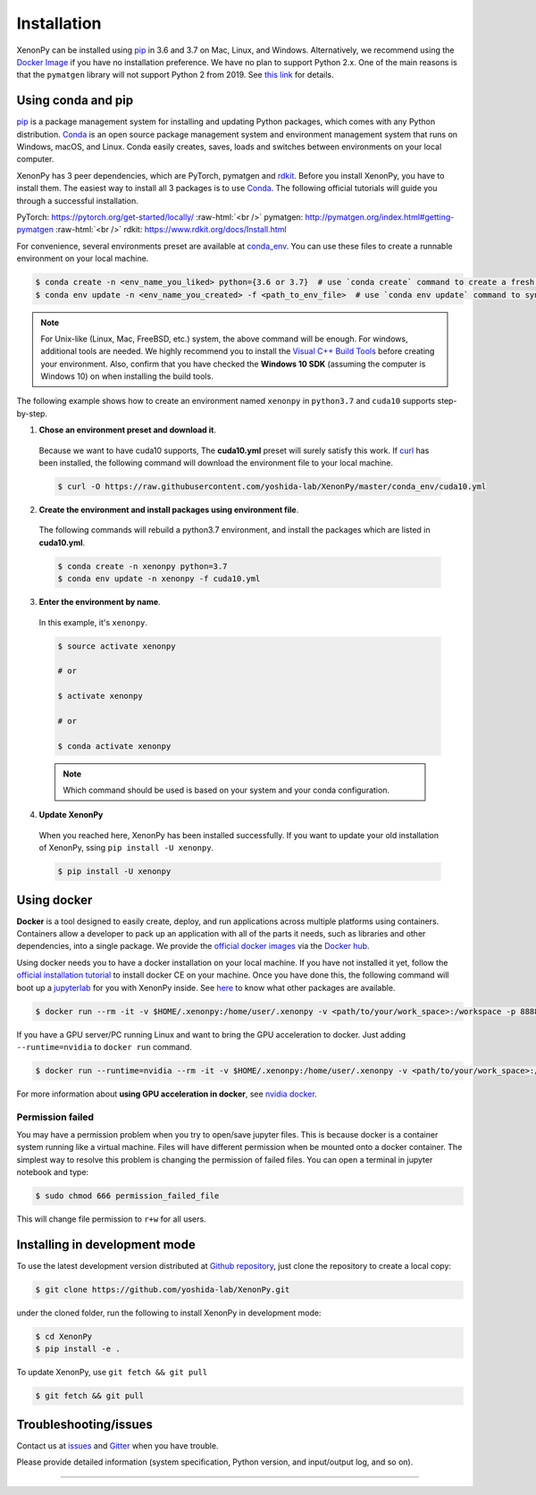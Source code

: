 .. role:: raw-html(raw)
    :format: html

============
Installation
============

XenonPy can be installed using pip_ in 3.6 and 3.7 on Mac, Linux, and Windows.
Alternatively, we recommend using the `Docker Image`_ if you have no installation preference.
We have no plan to support Python 2.x. One of the main reasons is that the ``pymatgen`` library will not support Python 2 from 2019.
See `this link <http://pymatgen.org/#py3k-only-with-effect-from-2019-1-1>`_ for details.



.. _install_xenonpy:

-------------------
Using conda and pip
-------------------

pip_ is a package management system for installing and updating Python packages, which comes with any Python distribution.
Conda_ is an open source package management system and environment management system that runs on Windows, macOS, and Linux.
Conda easily creates, saves, loads and switches between environments on your local computer.

XenonPy has 3 peer dependencies, which are PyTorch, pymatgen and rdkit_. Before you install XenonPy, you have to install them.
The easiest way to install all 3 packages is to use Conda_. The following official tutorials will guide you through a successful installation.

PyTorch: https://pytorch.org/get-started/locally/
:raw-html:`<br />`
pymatgen: http://pymatgen.org/index.html#getting-pymatgen
:raw-html:`<br />`
rdkit: https://www.rdkit.org/docs/Install.html

For convenience, several environments preset are available at `conda_env`_.
You can use these files to create a runnable environment on your local machine.

.. code-block:: bash

    $ conda create -n <env_name_you_liked> python={3.6 or 3.7}  # use `conda create` command to create a fresh environment with specific name and python version
    $ conda env update -n <env_name_you_created> -f <path_to_env_file>  # use `conda env update` command to sync packages with the preset environment

.. note::

    For Unix-like (Linux, Mac, FreeBSD, etc.) system, the above command will be enough. For windows, additional tools are needed.
    We highly recommend you to install the `Visual C++ Build Tools <https://visualstudio.microsoft.com/thank-you-downloading-visual-studio/?sku=BuildTools&rel=16>`_ before creating your environment.
    Also, confirm that you have checked the **Windows 10 SDK** (assuming the computer is Windows 10) on when installing the build tools.

The following example shows how to create an environment named ``xenonpy`` in ``python3.7`` and ``cuda10`` supports step-by-step.

1. **Chose an environment preset and download it**.

 Because we want to have cuda10 supports, The **cuda10.yml** preset will surely satisfy this work.
 If `curl <https://curl.haxx.se/>`_ has been installed, the following command will download the environment file to your local machine.

 .. code-block:: bash

  $ curl -O https://raw.githubusercontent.com/yoshida-lab/XenonPy/master/conda_env/cuda10.yml

2. **Create the environment and install packages using environment file**.

 The following commands will rebuild a python3.7 environment, and install the packages which are listed in **cuda10.yml**.

 .. code-block:: bash

    $ conda create -n xenonpy python=3.7
    $ conda env update -n xenonpy -f cuda10.yml


3. **Enter the environment by name**.

 In this example, it's ``xenonpy``.

 .. code-block:: bash

    $ source activate xenonpy

    # or

    $ activate xenonpy

    # or

    $ conda activate xenonpy

 .. note::
     Which command should be used is based on your system and your conda configuration.

4. **Update XenonPy**

 When you reached here, XenonPy has been installed successfully.
 If you want to update your old installation of XenonPy, ssing ``pip install -U xenonpy``.

 .. code-block:: bash

    $ pip install -U xenonpy


------------
Using docker
------------

.. image:: _static/docker.png


**Docker** is a tool designed to easily create, deploy, and run applications across multiple platforms using containers.
Containers allow a developer to pack up an application with all of the parts it needs, such as libraries and other dependencies, into a single package.
We provide the `official docker images`_ via the `Docker hub <https://hub.docker.com>`_.

Using docker needs you to have a docker installation on your local machine. If you have not installed it yet, follow the `official installation tutorial <https://docs.docker.com/install/>`_ to install docker CE on your machine.
Once you have done this, the following command will boot up a jupyterlab_ for you with XenonPy inside. See `here <https://github.com/yoshida-lab/XenonPy#xenonpy-images>`_ to know what other packages are available.

.. code-block:: bash

    $ docker run --rm -it -v $HOME/.xenonpy:/home/user/.xenonpy -v <path/to/your/work_space>:/workspace -p 8888:8888 yoshidalab/xenonpy

If you have a GPU server/PC running Linux and want to bring the GPU acceleration to docker. Just adding ``--runtime=nvidia`` to ``docker run`` command.

.. code-block:: bash

    $ docker run --runtime=nvidia --rm -it -v $HOME/.xenonpy:/home/user/.xenonpy -v <path/to/your/work_space>:/workspace -p 8888:8888 yoshidalab/xenonpy

For more information about **using GPU acceleration in docker**, see `nvidia docker <https://github.com/NVIDIA/nvidia-docker>`_.


Permission failed
-----------------

You may have a permission problem when you try to open/save jupyter files. This is because docker is a container system running like a virtual machine.
Files will have different permission when be mounted onto a docker container.
The simplest way to resolve this problem is changing the permission of failed files.
You can open a terminal in jupyter notebook and type:

.. code-block:: bash

    $ sudo chmod 666 permission_failed_file

This will change file permission to ``r+w`` for all users.


------------------------------
Installing in development mode
------------------------------

To use the latest development version distributed at `Github repository`_,
just clone the repository to create a local copy:

.. code-block:: bash

    $ git clone https://github.com/yoshida-lab/XenonPy.git

under the cloned folder, run the following to install XenonPy in development mode:

.. code-block:: bash

    $ cd XenonPy
    $ pip install -e .

To update XenonPy, use ``git fetch && git pull``

.. code-block:: bash

    $ git fetch && git pull



----------------------
Troubleshooting/issues
----------------------

Contact us at issues_ and Gitter_ when you have trouble.

Please provide detailed information (system specification, Python version, and input/output log, and so on).

-----------------------------------------------------------------------------------------------------------

.. _Conda: https://conda.io/en/latest/
.. _official docker images: https://cloud.docker.com/u/yoshidalab/repository/docker/yoshidalab/xenonpy
.. _yoshida-lab channel: https://anaconda.org/yoshida
.. _pip: https://pip.pypa.io
.. _docker image: https://docs.docker.com
.. _Github repository: https://github.com/yoshida-lab/XenonPy
.. _issues: https://github.com/yoshida-lab/XenonPy/issues
.. _Gitter: https://gitter.im/yoshida-lab/XenonPy
.. _PyTorch: http://pytorch.org/
.. _rdkit: https://www.rdkit.org/
.. _jupyterlab: https://jupyterlab.readthedocs.io/en/stable/
.. _conda_env: https://github.com/yoshida-lab/XenonPy/tree/master/conda_env
